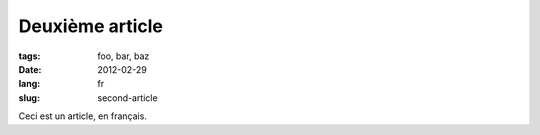 Deuxième article
################

:tags: foo, bar, baz
:date: 2012-02-29
:lang: fr
:slug: second-article

Ceci est un article, en français.
